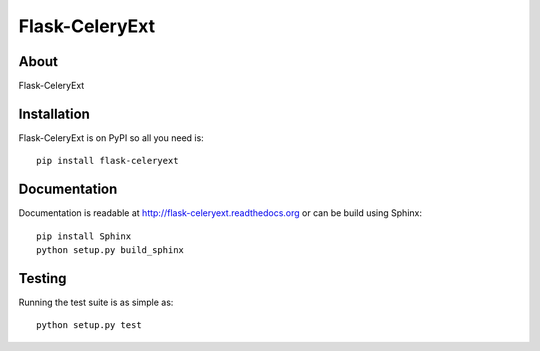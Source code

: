 =================
 Flask-CeleryExt
=================

About
=====

Flask-CeleryExt

Installation
============

Flask-CeleryExt is on PyPI so all you need is: ::

    pip install flask-celeryext

Documentation
=============

Documentation is readable at http://flask-celeryext.readthedocs.org or can be
build using Sphinx: ::

    pip install Sphinx
    python setup.py build_sphinx

Testing
=======

Running the test suite is as simple as: ::

    python setup.py test
